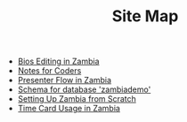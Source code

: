 #+TITLE: Site Map

   + [[file:Bio_Editing.org][Bios Editing in Zambia]]
   + [[file:NotesForCoders.org][Notes for Coders]]
   + [[file:Presenter_Flow.org][Presenter Flow in Zambia]]
   + [[file:schema.org][Schema for database 'zambiademo']]
   + [[file:Setting_Up.org][Setting Up Zambia from Scratch]]
   + [[file:Time_Card.org][Time Card Usage in Zambia]]
